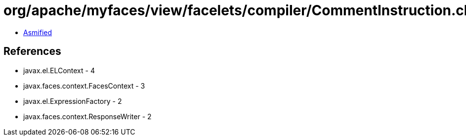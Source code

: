 = org/apache/myfaces/view/facelets/compiler/CommentInstruction.class

 - link:CommentInstruction-asmified.java[Asmified]

== References

 - javax.el.ELContext - 4
 - javax.faces.context.FacesContext - 3
 - javax.el.ExpressionFactory - 2
 - javax.faces.context.ResponseWriter - 2
